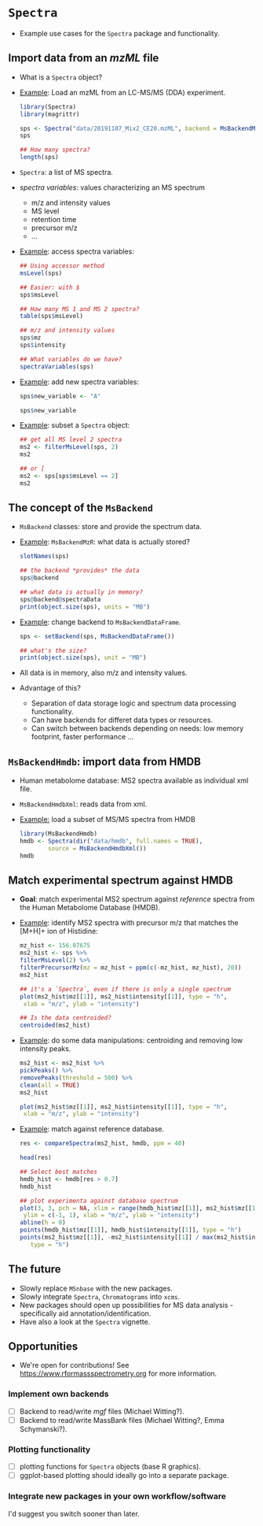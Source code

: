 # #+SETUPFILE: orgsetup.org

* =Spectra=

- Example use cases for the =Spectra= package and functionality.

** Import data from an /mzML/ file

- What is a =Spectra= object?
- _Example_: Load an mzML from an LC-MS/MS (DDA) experiment.
  #+begin_src R
    library(Spectra)
    library(magrittr)

    sps <- Spectra("data/20191107_Mix2_CE20.mzML", backend = MsBackendMzR())
    sps

    ## How many spectra?
    length(sps)
  #+end_src
- =Spectra=: a list of MS spectra.
- /spectra variables/: values characterizing an MS spectrum
  - m/z and intensity values
  - MS level
  - retention time
  - precursor m/z
  - ...
- _Example_: access spectra variables:
  #+begin_src R
    ## Using accessor method
    msLevel(sps)

    ## Easier: with $
    sps$msLevel

    ## How many MS 1 and MS 2 spectra?
    table(sps$msLevel)    

    ## m/z and intensity values
    sps$mz
    sps$intensity

    ## What variables do we have?
    spectraVariables(sps)
  #+end_src
- _Example_: add new spectra variables:
  #+begin_src R
    sps$new_variable <- "A"

    sps$new_variable
  #+end_src
- _Example_: subset a =Spectra= object:
  #+begin_src R
    ## get all MS level 2 spectra
    ms2 <- filterMsLevel(sps, 2)
    ms2

    ## or [
    ms2 <- sps[sps$msLevel == 2]
    ms2
  #+end_src

** The concept of the =MsBackend=

- =MsBackend= classes: store and provide the spectrum data.
- _Example_: =MsBackendMzR=: what data is actually stored?
  #+begin_src R
    slotNames(sps)

    ## the backend *provides* the data
    sps@backend

    ## what data is actually in memory?
    sps@backend@spectraData
    print(object.size(sps), units = "MB")
  #+end_src
- _Example_: change backend to =MsBackendDataFrame=.
  #+begin_src R
    sps <- setBackend(sps, MsBackendDataFrame())

    ## what's the size?
    print(object.size(sps), unit = "MB")
  #+end_src
- All data is in memory, also m/z and intensity values.
- Advantage of this?
  - Separation of data storage logic and spectrum data processing functionality.
  - Can have backends for differet data types or resources.
  - Can switch between backends depending on needs: low memory footprint, faster
    performance ...

** =MsBackendHmdb=: import data from HMDB

- Human metabolome database: MS2 spectra available as individual xml file.
- =MsBackendHmdbXml=: reads data from xml.
- _Example:_ load a subset of MS/MS spectra from HMDB
  #+begin_src R
    library(MsBackendHmdb)
    hmdb <- Spectra(dir("data/hmdb", full.names = TRUE),
		    source = MsBackendHmdbXml())
    hmdb
  #+end_src

** Match experimental spectrum against HMDB

- *Goal*: match experimental MS2 spectrum against /reference/ spectra from the
  Human Metabolome Database (HMDB).
- _Example_: identify MS2 spectra with precursor m/z that matches the [M+H]+ ion
  of Histidine:
  #+begin_src R
    mz_hist <- 156.07675
    ms2_hist <- sps %>%
	filterMsLevel(2) %>%
	filterPrecursorMz(mz = mz_hist + ppm(c(-mz_hist, mz_hist), 20))
    ms2_hist

    ## it's a `Spectra`, even if there is only a single spectrum
    plot(ms2_hist$mz[[1]], ms2_hist$intensity[[1]], type = "h",
	 xlab = "m/z", ylab = "intensity")

    ## Is the data centroided?
    centroided(ms2_hist)
  #+end_src
- _Example_: do some data manipulations: centroiding and removing low intensity
  peaks.
  #+begin_src R
    ms2_hist <- ms2_hist %>%
	pickPeaks() %>%
	removePeaks(threshold = 500) %>%
	clean(all = TRUE)
    ms2_hist

    plot(ms2_hist$mz[[1]], ms2_hist$intensity[[1]], type = "h",
	 xlab = "m/z", ylab = "intensity")
  #+end_src
- _Example_: match against reference database.
  #+begin_src R
    res <- compareSpectra(ms2_hist, hmdb, ppm = 40)

    head(res)

    ## Select best matches
    hmdb_hist <- hmdb[res > 0.7]
    hmdb_hist

    ## plot experimenta against database spectrum
    plot(3, 3, pch = NA, xlim = range(hmdb_hist$mz[[1]], ms2_hist$mz[[1]]),
	 ylim = c(-1, 1), xlab = "m/z", ylab = "intensity")
    abline(h = 0)
    points(hmdb_hist$mz[[1]], hmdb_hist$intensity[[1]], type = "h")
    points(ms2_hist$mz[[1]], -ms2_hist$intensity[[1]] / max(ms2_hist$intensity[[1]]),
	   type = "h")
  #+end_src

** The future

- Slowly replace =MSnbase= with the new packages.
- Slowly integrate =Spectra=, =Chromatograms= into =xcms=.
- New packages should open up possibilities for MS data analysis - specifically
  aid annotation/identification.
- Have also a look at the =Spectra= vignette.

** Opportunities

- We're open for contributions! See https://www.rformassspectrometry.org for
  more information.

*** Implement own backends

- [ ] Backend to read/write /mgf/ files (Michael Witting?).
- [ ] Backend to read/write MassBank files (Michael Witting?, Emma Schymanski?).

*** Plotting functionality

- [ ] plotting functions for =Spectra= objects (base R graphics).
- [ ] ggplot-based plotting should ideally go into a separate package.

*** Integrate new packages in your own workflow/software

I'd suggest you switch sooner than later.
